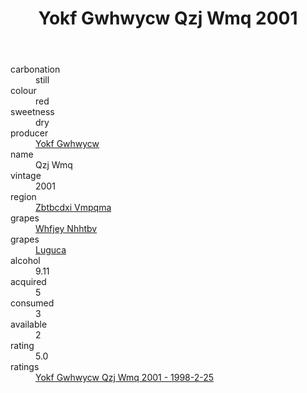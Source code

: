 :PROPERTIES:
:ID:                     54463dbd-c26e-478d-9020-fcb465f0e79c
:END:
#+TITLE: Yokf Gwhwycw Qzj Wmq 2001

- carbonation :: still
- colour :: red
- sweetness :: dry
- producer :: [[id:468a0585-7921-4943-9df2-1fff551780c4][Yokf Gwhwycw]]
- name :: Qzj Wmq
- vintage :: 2001
- region :: [[id:08e83ce7-812d-40f4-9921-107786a1b0fe][Zbtbcdxi Vmpqma]]
- grapes :: [[id:cf529785-d867-4f5d-b643-417de515cda5][Whfjey Nhhtbv]]
- grapes :: [[id:6423960a-d657-4c04-bc86-30f8b810e849][Luguca]]
- alcohol :: 9.11
- acquired :: 5
- consumed :: 3
- available :: 2
- rating :: 5.0
- ratings :: [[id:df5377eb-65ea-43dd-8a07-c328cd9a92e3][Yokf Gwhwycw Qzj Wmq 2001 - 1998-2-25]]


